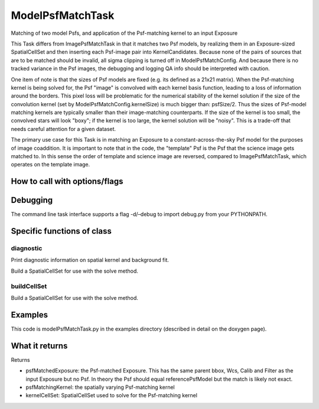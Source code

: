 
ModelPsfMatchTask
==================

Matching of two model Psfs, and application of the Psf-matching kernel to an input Exposure

This Task differs from ImagePsfMatchTask in that it matches two Psf models, by realizing them in an Exposure-sized SpatialCellSet and then inserting each Psf-image pair into KernelCandidates. Because none of the pairs of sources that are to be matched should be invalid, all sigma clipping is turned off in ModelPsfMatchConfig. And because there is no tracked variance in the Psf images, the debugging and logging QA info should be interpreted with caution.

One item of note is that the sizes of Psf models are fixed (e.g. its defined as a 21x21 matrix). When the Psf-matching kernel is being solved for, the Psf "image" is convolved with each kernel basis function, leading to a loss of information around the borders. This pixel loss will be problematic for the numerical stability of the kernel solution if the size of the convolution kernel (set by ModelPsfMatchConfig.kernelSize) is much bigger than: psfSize/2. Thus the sizes of Psf-model matching kernels are typically smaller than their image-matching counterparts. If the size of the kernel is too small, the convolved stars will look "boxy"; if the kernel is too large, the kernel solution will be "noisy". This is a trade-off that needs careful attention for a given dataset.

The primary use case for this Task is in matching an Exposure to a constant-across-the-sky Psf model for the purposes of image coaddition. It is important to note that in the code, the "template" Psf is the Psf that the science image gets matched to. In this sense the order of template and science image are reversed, compared to ImagePsfMatchTask, which operates on the template image.


How to call with options/flags
++++++++++++++++++++++++++++++

Debugging
+++++++++ 

The command line task interface supports a flag -d/–debug to import debug.py from your PYTHONPATH.

Specific functions of class
+++++++++++++++++++++++++++

diagnostic
----------

Print diagnostic information on spatial kernel and background fit.

Build a SpatialCellSet for use with the solve method. 

buildCellSet
-------------
Build a SpatialCellSet for use with the solve method.




Examples
++++++++

This code is modelPsfMatchTask.py in the examples directory (described in detail on the doxygen page).

What it returns
+++++++++++++++

Returns

- psfMatchedExposure: the Psf-matched Exposure. This has the same parent bbox, Wcs, Calib and Filter as the input Exposure but no Psf. In theory the Psf should equal referencePsfModel but the match is likely not exact.

- psfMatchingKernel: the spatially varying Psf-matching kernel

- kernelCellSet: SpatialCellSet used to solve for the Psf-matching kernel
